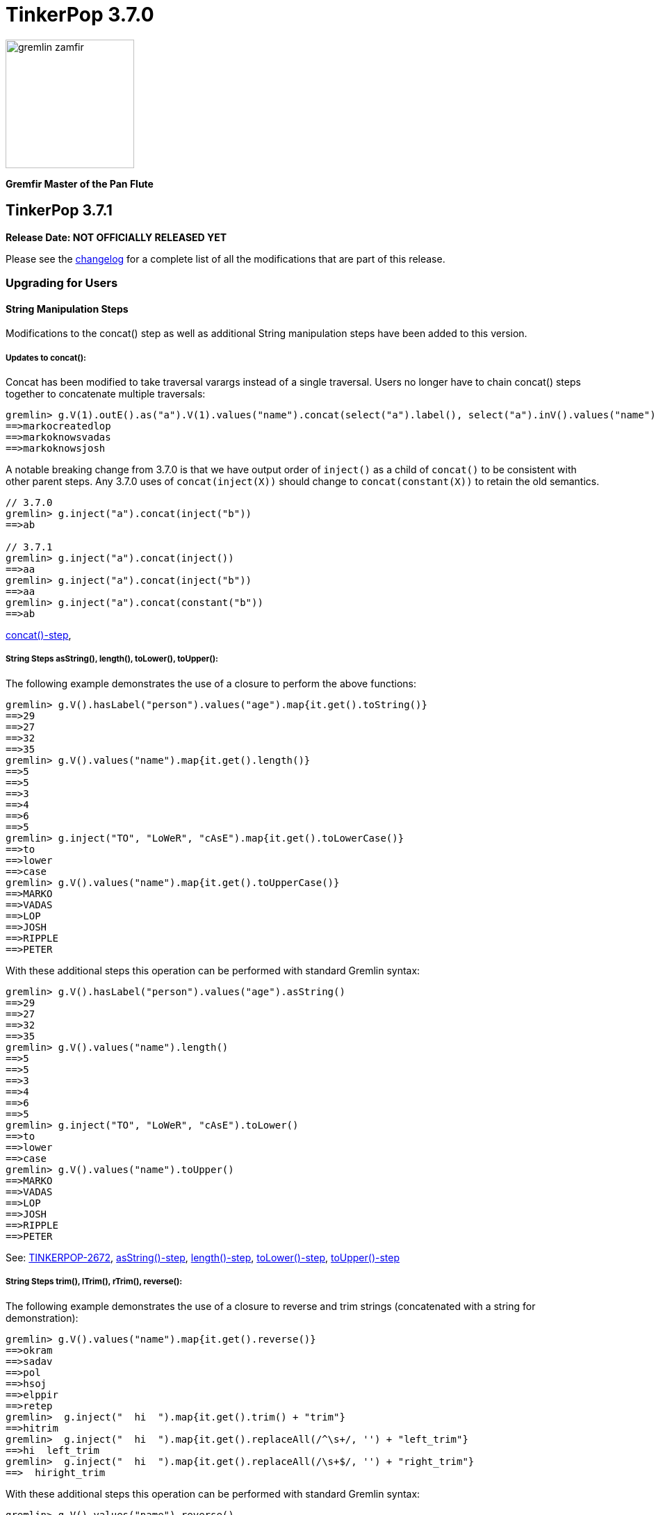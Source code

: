 ////
Licensed to the Apache Software Foundation (ASF) under one or more
contributor license agreements.  See the NOTICE file distributed with
this work for additional information regarding copyright ownership.
The ASF licenses this file to You under the Apache License, Version 2.0
(the "License"); you may not use this file except in compliance with
the License.  You may obtain a copy of the License at

  http://www.apache.org/licenses/LICENSE-2.0

Unless required by applicable law or agreed to in writing, software
distributed under the License is distributed on an "AS IS" BASIS,
WITHOUT WARRANTIES OR CONDITIONS OF ANY KIND, either express or implied.
See the License for the specific language governing permissions and
limitations under the License.
////

= TinkerPop 3.7.0

image::https://raw.githubusercontent.com/apache/tinkerpop/master/docs/static/images/gremlin-zamfir.png[width=185]

*Gremfir Master of the Pan Flute*

== TinkerPop 3.7.1
*Release Date: NOT OFFICIALLY RELEASED YET*

Please see the link:https://github.com/apache/tinkerpop/blob/3.7.1/CHANGELOG.asciidoc#release-3-7-1[changelog] for a
complete list of all the modifications that are part of this release.

=== Upgrading for Users

==== String Manipulation Steps
Modifications to the concat() step as well as additional String manipulation steps have been added to this version.

===== Updates to concat():
Concat has been modified to take traversal varargs instead of a single traversal. Users no longer have to chain
concat() steps together to concatenate multiple traversals:
[source,text]
----
gremlin> g.V(1).outE().as("a").V(1).values("name").concat(select("a").label(), select("a").inV().values("name"))
==>markocreatedlop
==>markoknowsvadas
==>markoknowsjosh
----

A notable breaking change from 3.7.0 is that we have output order of `inject()` as a child of `concat()` to be consistent with other parent steps. Any 3.7.0 uses of `concat(inject(X))` should change to `concat(constant(X))` to retain the old semantics.
[source,text]
----
// 3.7.0
gremlin> g.inject("a").concat(inject("b"))
==>ab

// 3.7.1
gremlin> g.inject("a").concat(inject())
==>aa
gremlin> g.inject("a").concat(inject("b"))
==>aa
gremlin> g.inject("a").concat(constant("b"))
==>ab
----

link:https://tinkerpop.apache.org/docs/x.y.z/reference/#concat-step[concat()-step],

===== String Steps asString(), length(), toLower(), toUpper():

The following example demonstrates the use of a closure to perform the above functions:
[source,text]
----
gremlin> g.V().hasLabel("person").values("age").map{it.get().toString()}
==>29
==>27
==>32
==>35
gremlin> g.V().values("name").map{it.get().length()}
==>5
==>5
==>3
==>4
==>6
==>5
gremlin> g.inject("TO", "LoWeR", "cAsE").map{it.get().toLowerCase()}
==>to
==>lower
==>case
gremlin> g.V().values("name").map{it.get().toUpperCase()}
==>MARKO
==>VADAS
==>LOP
==>JOSH
==>RIPPLE
==>PETER
----
With these additional steps this operation can be performed with standard Gremlin syntax:
[source,text]
----
gremlin> g.V().hasLabel("person").values("age").asString()
==>29
==>27
==>32
==>35
gremlin> g.V().values("name").length()
==>5
==>5
==>3
==>4
==>6
==>5
gremlin> g.inject("TO", "LoWeR", "cAsE").toLower()
==>to
==>lower
==>case
gremlin> g.V().values("name").toUpper()
==>MARKO
==>VADAS
==>LOP
==>JOSH
==>RIPPLE
==>PETER
----

See: link:https://issues.apache.org/jira/browse/TINKERPOP-2672[TINKERPOP-2672],
link:https://tinkerpop.apache.org/docs/x.y.z/reference/#asString-step[asString()-step],
link:https://tinkerpop.apache.org/docs/x.y.z/reference/#length-step[length()-step],
link:https://tinkerpop.apache.org/docs/x.y.z/reference/#toLower-step[toLower()-step],
link:https://tinkerpop.apache.org/docs/x.y.z/reference/#toUpper-step[toUpper()-step]

===== String Steps trim(), lTrim(), rTrim(), reverse():

The following example demonstrates the use of a closure to reverse and trim strings (concatenated with a string for demonstration):

[source,text]
----
gremlin> g.V().values("name").map{it.get().reverse()}
==>okram
==>sadav
==>pol
==>hsoj
==>elppir
==>retep
gremlin>  g.inject("  hi  ").map{it.get().trim() + "trim"}
==>hitrim
gremlin>  g.inject("  hi  ").map{it.get().replaceAll(/^\s+/, '') + "left_trim"}
==>hi  left_trim
gremlin>  g.inject("  hi  ").map{it.get().replaceAll(/\s+$/, '') + "right_trim"}
==>  hiright_trim
----

With these additional steps this operation can be performed with standard Gremlin syntax:

[source,text]
----
gremlin> g.V().values("name").reverse()
==>okram
==>sadav
==>pol
==>hsoj
==>elppir
==>retep
gremlin>  g.inject("  hi  ").trim().concat()
==>hitrim
gremlin>  g.inject("  hi  ").lTrim().concat("left_trim")
==>hi  left_trim
gremlin>  g.inject("  hi  ").rTrim().concat("right_trim")
==>  hiright_trim
----

See: link:https://tinkerpop.apache.org/docs/x.y.z/reference/#trim-step[trim()-step]
See: link:https://tinkerpop.apache.org/docs/x.y.z/reference/#lTrim-step[lTrim()-step]
See: link:https://tinkerpop.apache.org/docs/x.y.z/reference/#rTrim-step[rTrim()-step]
See: link:https://tinkerpop.apache.org/docs/x.y.z/reference/#reverse-step[reverse()-step]
See: link:https://issues.apache.org/jira/browse/TINKERPOP-2672[TINKERPOP-2672]

===== String Steps replace(), split(), substring()

The following example demonstrates the use of a closure to perform `replace()` and `split()` functions:
[source,text]
----
gremlin> g.V().hasLabel("software").values("name").map{it.get().replace("p", "g")}
==>log
==>riggle
gremlin> g.V().hasLabel("person").values("name").map{it.get().split("a")}
==>[m, rko]
==>[v, d, s]
==>[josh]
==>[peter]
----
With these additional steps this operation can be performed with standard Gremlin syntax:
[source,text]
----
gremlin> g.V().hasLabel("software").values("name").replace("p", "g")
==>log
==>riggle
gremlin> g.V().hasLabel("person").values("name").split("a")
==>[m,rko]
==>[v,d,s]
==>[josh]
==>[peter]
----

For `substring()`, the new Gremlin step follows the Python standard, taking parameters start index and optionally an
end index. This will enable certain operations that would be complex to achieve with closure:
[source,text]
----
gremlin> g.V().hasLabel("person").values("name").map{it.get().substring(1,4)}
==>ark
==>ada
==>osh
==>ete
gremlin> g.V().hasLabel("person").values("name").map{it.get().substring(1)}
==>arko
==>adas
==>osh
==>eter
gremlin> g.V().hasLabel("person").values("name").map{it.get().substring(-2)}
String index out of range: -2
Type ':help' or ':h' for help.
----

The `substring()`-step will return a substring with indices specified by the start and end indices, or from
the start index to the remainder of the string if an end index is not specified. Negative indices are allowed and will
count from the end of the string:
[source,text]
----
gremlin> g.V().hasLabel("person").values("name").substring(1,4)
==>ark
==>ada
==>osh
==>ete
gremlin> g.V().hasLabel("person").values("name").substring(1)
==>arko
==>adas
==>osh
==>eter
gremlin> g.V().hasLabel("person").values("name").substring(-2)
==>ko
==>as
==>sh
==>er
----

See: link:https://tinkerpop.apache.org/docs/x.y.z/reference/#replace-step[replace()-step]
See: link:https://tinkerpop.apache.org/docs/x.y.z/reference/#split-step[split()-step]
See: link:https://tinkerpop.apache.org/docs/x.y.z/reference/#substring-step[substring()-step]
See: link:https://issues.apache.org/jira/browse/TINKERPOP-2672[TINKERPOP-2672]

===== Format Step
This step is designed to simplify some string operations.
In general, it is similar to the string formatting function available in many programming languages.
Variable values can be picked up from Element properties, maps and scope variables.

[source,text]
----
gremlin> g.V().format("%{name} is %{age} years old")
==>marko is 29 years old
==>vadas is 27 years old
==>josh is 32 years old
==>peter is 35 years old
gremlin> g.V().hasLabel("person").as("a").values("name").as("p1").select("a").in("knows").format("%{p1} knows %{name}")
==>vadas knows marko
==>josh knows marko
gremlin> g.V(1).format("%{name} has %{_} connections").by(bothE().count())
==>marko has 3 connections
----

See: link:https://issues.apache.org/jira/browse/TINKERPOP-2334[TINKERPOP-2334],
link:https://tinkerpop.apache.org/docs/x.y.z/reference/#format-step[format()-step]

==== List Traverser based Steps
Additional List manipulation/filter steps have been added to replace the use of closures: `any()`, `all()`, `product()`,
`merge()`, `intersect()`, `combine()`, `conjoin()`, `difference()`,`disjunct()` and `reverse()`.

The following example demonstrates usage of the newly introduced steps:

[source,text]
----
gremlin> g.V().values("age").fold().all(P.gt(10))
==>[29,27,32,35]
gremlin> g.V().values("age").fold().any(P.eq(32))
==>[29,27,32,35]
gremlin> g.V().values("age").fold().product(__.V().values("age").limit(2).fold())
==>[[29,29],[29,27],[27,29],[27,27],[32,29],[32,27],[35,29],[35,27]]
gremlin> g.V().values("age").fold().merge([32,30,50])
==>[32,50,35,27,29,30]
gremlin> g.V().values("age").fold().combine([32,30,50])
==>[29,27,32,35,32,30,50]
gremlin> g.V().values("age").fold().intersect([32,30,50])
==>[32]
gremlin> g.V().values("age").fold().disjunct([32,30,50])
==>[50,35,27,29,30]
gremlin> g.V().values("age").fold().difference([32,30,50])
==>[35,27,29]
gremlin> g.V().values("age").order().by(desc).fold().reverse()
==>[27,29,32,35]
gremlin> g.V().values("age").fold().conjoin("-")
==>29-27-32-35
----

See: link:https://issues.apache.org/jira/browse/TINKERPOP-2978[TINKERPOP-2978],
link:https://tinkerpop.apache.org/docs/x.y.z/reference/#all-step[all()-step],
link:https://tinkerpop.apache.org/docs/x.y.z/reference/#any-step[any()-step],
link:https://tinkerpop.apache.org/docs/x.y.z/reference/#product-step[product()-step],
link:https://tinkerpop.apache.org/docs/x.y.z/reference/#merge-step[merge()-step],
link:https://tinkerpop.apache.org/docs/x.y.z/reference/#intersect-step[intersect()-step],
link:https://tinkerpop.apache.org/docs/x.y.z/reference/#combine-step[combine()-step],
link:https://tinkerpop.apache.org/docs/x.y.z/reference/#conjoin-step[conjoin()-step],
link:https://tinkerpop.apache.org/docs/x.y.z/reference/#difference-step[difference()-step],
link:https://tinkerpop.apache.org/docs/x.y.z/reference/#disjunct-step[disjunct()-step]

==== Date manipulation functions

Date manipulations in Gremlin queries were only possible using closures, which may or may not be supported by
different providers. In 3.7.1, we introduce the `asDate()`, `dateAdd` and `dateDiff` steps aimed to replace the usage of closure.

The following example demonstrates usage of newly introduced steps:

[source,text]
----
gremlin> g.inject("2023-08-02T00:00:00Z").asDate().dateAdd(DT.day, 7).dateDiff(datetime("2023-08-02T00:00:00Z"))
==>604800
----

See: link:https://tinkerpop.apache.org/docs/x.y.z/reference/#asDate-step[asDate()-step]
See: link:https://tinkerpop.apache.org/docs/x.y.z/reference/#dateAdd-step[dateAdd()-step]
See: link:https://tinkerpop.apache.org/docs/x.y.z/reference/#dateDiff-step[dateDiff()-step]
See: link:https://issues.apache.org/jira/browse/TINKERPOP-2979[TINKERPOP-2979]

===== `datetime()` for current server time

Function `datetime()` extended to return current server time when used without argument.

[source,text]
----
gremlin> datetime().toGMTString()
==>13 Oct 2023 20:44:20 GMT
----

=== Upgrading for Providers

==== Graph System Providers

===== MultiProperty and MetaProperty Test Tags

The `@MultiMetaProperties` tag signified Gherkin feature tests that were using multi-properties and/or meta-properties.
The features were originally combined as a single tag because tests that had the tag used the crew graph for testing.
As time has gone on, some tests have used the empty graph and inserted their own test data that uses one or the other
feature. In an effort to better allow graphs to support one feature or the other and to test them the single tag has
been split into two tags: `@MultiProperties` and `@MetaProperties`. The original `@MultiMetaProperties` tag has been
removed.

==== Graph Driver Providers




== TinkerPop 3.7.0

*Release Date: July 31, 2023*

Please see the link:https://github.com/apache/tinkerpop/blob/3.7.0/CHANGELOG.asciidoc#release-3-7-0[changelog] for a complete list of all the modifications that are part of this release.

=== Upgrading for Users

==== String concat() Step

String manipulations in Gremlin queries were only possible using closures, which may or may not be supported by
different providers. In 3.7.0, we introduce the `concat()`-step as the beginning of a series of string manipulation steps
aimed to replace the usage of closure.

The following example demonstrates the use of a closure to add a new vertex with a label like an existing vertex but
with some prefix attached:

[source,text]
----
gremlin> g.V(1).map{"prefix_" + it.get().label}.as('a').addV(select('a'))
==>v[13]
gremlin> g.V(13).label()
==>prefix_person
----

With `concat()` step this operation can be performed with standard Gremlin syntax:

[source,text]
----
gremlin> g.addV(constant("prefix_").concat(__.V(1).label()))
==>v[14]
gremlin> g.V(14).label()
==>prefix_person
----

See: link:https://issues.apache.org/jira/browse/TINKERPOP-2672[TINKERPOP-2672]

==== union() Start Step

The `union()`-step could only be used mid-traversal after a start step. The typical workaround for this issue was to
use `inject()` with a dummy value to start the traversal and then utilize `union()`:

[source,text]
----
gremlin> g.inject(0).union(V().has('name','vadas'),
......1>                   V().has('software','name','lop').in('created')).
......2>   values('name')
==>vadas
==>marko
==>josh
==>peter
----

As of this version, `union()` can be used more directly to avoid the workaround:

[source,text]
----
gremlin> g.union(V().has('name','vadas'),
......1>         V().has('software','name','lop').in('created')).
......2>   values('name')
==>vadas
==>marko
==>josh
==>peter
----

See: link:https://issues.apache.org/jira/browse/TINKERPOP-2873[TINKERPOP-2873]

==== Map and Cardinality

Relatively recent changes to the Gremlin language have allowed properties to be set by way of a `Map`. As it pertains
to vertices, a `Map` can be given to `mergeV()` and `property()` steps. The limitation was that setting `Cardinality`
with this syntax was not possible without reverting back to `property()` steps that took a `Cardinality` as an argument
in some way. The following paragraphs show how changes for in 3.6.5 make this syntax much better for multi-properties.

The `mergeV()` step makes it much easier to write upsert-like traversals. Of course, if you had a graph that required
the use of multi-properties, some of the ease of `mergeV()` was lost. It typically meant falling back to traversals
using `sideEffect()` or similar direct uses of `property()` to allow it to work properly:

[source,groovy]
----
g.mergeV([(T.id): '1234']).
  option(onMatch, sideEffect(property(single,'age', 20).
                             property(set,'city','miami')).constant([:]))
----

For this version, `mergeV()` gets two new bits of syntax. First, it is possible to individually define the cardinality
for each property value in the `Map` for `onCreate` or `onMerge` events. Therefore, the above example could be written
as:

[source,text]
----
gremlin> g.addV().property(id,1234).property('age',19).property(set, 'city', 'detroit')
==>v[1234]
gremlin> g.mergeV([(T.id): 1234]).
......1>   option(onMatch, ['age': single(20), 'city': set('miami')])
==>v[1234]
gremlin> g.V(1234).valueMap()
==>[city:[detroit,miami],age:[20]]
----

The other option available is to provide a default `Cardinality` to the `option()` as follows, continuing from the
previous example:

[source,text]
----
gremlin> g.mergeV([(T.id): 1234]).
......1>     option(onMatch, ['age': 21, 'city': set('orlando')], single)
==>v[1234]
gremlin> g.mergeV([(T.id): 1234]).
......1>     option(onMatch, ['age': 22, 'city': set('boston')], single)
==>v[1234]
gremlin> g.V(1234).valueMap()
==>[city:[detroit,miami,orlando,boston],age:[22]]
----

In the above example, any property value that does not have its cardinality explicitly defined, will be assumed to be
the cardinality of the argument specified.

For `property(Map)` the `Cardinality` could be set universally for the `Map` with `property(Cardinality, Map)` but
there was no mechanism to set that value individually. Using the same pattern above and constructing a
`CardinalityValue` now allows this possibility.

[source,text]
----
gremlin> g.addV().property(id,1234).property('age',19).property(set, 'city', 'detroit')
==>v[1234]
gremlin> g.V(1234).property(['age': 20, 'city': set('miami')])
==>v[1234]
gremlin> g.V(1234).property(['age': single(21), 'city': set('orlando')])
==>v[1234]
gremlin> g.V(1234).property(single, ['age': 21, 'city': set('boston')])
==>v[1234]
gremlin> g.V(1234).valueMap()
==>[city:[detroit,miami,orlando,boston],age:[21]]
----

See: link:https://issues.apache.org/jira/browse/TINKERPOP-2957[TINKERPOP-2957]

==== TinkerGraph Transactions

Previously, there was no reference implementation provided for the `Transaction` API as this feature wasn't supported by
TinkerGraph. Users were instead directed towards the Neo4jGraph provided in `neo4j-gremlin` if they wanted to get access
to a `Graph` implementation that supported transactions. Unfortunately, the maintenance around this plugin has largely
been abandoned and is only compatible with Neo4j version 3.4, which reached end of life in March 2020.

As of this version, we are introducing the transactional TinkerGraph, `TinkerTransactionGraph`, which is TinkerGraph with
transaction capabilities. The `TinkerTransactionGraph` has `read committed` isolation level, which is the same as the
Neo4jGraph provided in `neo4j-gremlin`. Only `ThreadLocal` transactions are implemented, therefore embedded graph
transactions may not be fully supported. These transaction semantics may not fit the use case for some production
scenarios that require strict ACID-like transactions. Therefore, it is recommended that TinkerTransactionGraph be used
as a Graph for test environments where you still require support for transactions.

===== Usage examples

To use `TinkerTransactionGraph` remotely, start a Gremlin Server with the included `gremlin-server-transaction.yaml`
config file.

[source,bash]
----
bin/gremlin-server.sh conf/gremlin-server-transaction.yaml
----

Then to connect with Java:

[source,java]
----
GraphTraversalSource g = traversal().withRemote(DriverRemoteConnection.using("localhost",8182,"g")); <1>

GraphTraversalSource gtx = g.tx().begin(); <2>
try {
    gtx.addV('test1').iterate(); <3>
    gtx.addV('test2').iterate(); <3>

    gtx.tx().commit(); <4>
} catch (Exception ex) {
    gtx.tx().rollback(); <5>
}
----

<1> Create connection to Gremlin Server with transaction enabled graph.
<2> Spawn a GraphTraversalSource with opened transaction.
<3> Make some updates to graph.
<4> Commit all changes.
<5> Rollback all changes on error.

One can also use the remote TinkerTransactionGraph in Gremlin Console:

[source,text]
----
gremlin> :remote connect tinkerpop.server conf/remote.yaml session <1>
==>Configured localhost/127.0.0.1:8182-[2e70bf11-12f7-4dfe-8a5e-a3d57f0df304]
gremlin> g = traversal().withRemote(DriverRemoteConnection.using("localhost",8182,"g"))
==>graphtraversalsource[emptygraph[empty], standard]
gremlin> gtx = g.tx().begin() <2>
==>graphtraversalsource[emptygraph[empty], standard]
gremlin> gtx.addV('test').property('name', 'one')
==>v[0]
gremlin> gtx.V().valueMap()
==>[name:[one]]
gremlin> g.V().valueMap()
gremlin> gtx.tx().commit()
==>null
gremlin> g.V().valueMap() <3>
==>[name:[one]]
gremlin> g.V()
==>v[0]
gremlin> gtx = g.tx().begin() <4>
==>graphtraversalsource[emptygraph[empty], standard]
gremlin> gtx.addV('test').property('name', 'two')
==>v[2]
gremlin> gtx.V().valueMap()
==>[name:[one]]
==>[name:[two]]
gremlin> g.V().valueMap()
==>[name:[one]]
gremlin> gtx.tx().rollback()
==>null
gremlin> g.V().valueMap() <5>
==>[name:[one]]
----

<1> Open remote Console session and spawn remote graph traversal source for the empty TinkerTransactionGraph.
<2> Spawn a GraphTraversalSource by opening a transaction.
<3> The vertex is added in the remote graph until we commit the transaction (which automatically closes the transaction).
<4> Spawn another GraphTraversalSource by opening a new transaction.
<5> The second vertex will not bed added to the remote graph since we rolled back the change

To use the embedded TinkerTransactionGraph in Gremlin Console:

[source,text]
----
gremlin> graph = TinkerTransactionGraph.open() <1>
==>tinkertransactiongraph[vertices:0 edges:0]
gremlin> g = traversal().withEmbedded(graph) <2>
==>graphtraversalsource[tinkertransactiongraph[vertices:0 edges:0], standard]
gremlin> g.addV('test').property('name','one')
==>v[0]
gremlin> g.tx().commit() <3>
==>null
gremlin> g.V().valueMap()
==>[name:[one]]
gremlin> g.addV('test').property('name','two') <4>
==>v[2]
gremlin> g.V().valueMap()
==>[name:[one]]
==>[name:[two]]
gremlin> g.tx().rollback() <5>
==>null
gremlin> g.V().valueMap()
==>[name:[one]]
----

<1> Open transactional graph.
<2> Spawn a GraphTraversalSource with transactional graph.
<3> Commit the add vertex operation
<4> Add a second vertex without committing
<5> Rollback the change

Note that all embedded `TinkerTransactionGraph` remains `ThreadLocal` transactions, meaning that all traversal sources
spawned from the graph will operate within the same transaction scope.

IMPORTANT: `TinkerTransactionGraph` comes with performance and semantic limitations, where the former is expect to
be resolved in future versions. Since its primary recommended use case is for testing these limitations should not be
an impediment. Production use cases for TinkerGraph should generally prefer the non-transactional implementation.

See: link:https://issues.apache.org/jira/browse/TINKERPOP-2975[TINKERPOP-2975],
link:https://tinkerpop.apache.org/docs/3.7.0/reference/#tinkergraph-gremlin-tx[Reference Documentation - TinkerGraph Transactions]

==== Properties on Elements

One of the peculiar aspects of using Gremlin remotely is that if you do something like `v = g.V().next()` you will
find that the `v`, the `Vertex` object, does not have any properties associated with it, even if the database
associates some with it. It will be a "reference" only, in that it will only have an `id` and `label`. The reason and
history for this approach can be found on the link:https://lists.apache.org/thread/xltcon4zxnwq4fyw2r2126syyrqm8spy[dev list].
While this has been a long-standing way TinkerPop operates, it is a confusing point for new users and often forces
some inconvenience on folks by requiring them to alter queries to transform graph elements to other forms that can
carry the property data (e.g. `elementMap()`).

With this new release, properties are finally available on graph elements for all programming languages and are now
returned by default for OLTP requests. Gremlin Server 3.5 and 3.6 can return properties only in some special cases.

Queries still won't return properties on Elements for OLAP. It deals with references only as it always have
irrespective of remote or local execution.

Consider the following example of this functionality with Javascript:

[source,javascript]
----
const client = new Client('ws://localhost:8182/gremlin',{traversalSource: 'gmodern'});
await client.open();
const result = await client.submit('g.V(1)');
console.log(JSON.stringify(result.first()));
await client.close();
----

The result will be different depending on the version of Gremlin Server. For 3.5/3.6:

[source,json]
----
{"id":1,"label":"person"}
----

For 3.7:
[source,json]
----
{"id":1,"label":"person","properties":{"name":[{"id":0,"label":"name","value":"marko","key":"name"}],"age":[{"id":1,"label":"age","value":29,"key":"age"}]}}
---- 

===== Enabling the previous behavior

Note that drivers from earlier versions like 3.5 and 3.6 will not be able to retrieve properties on elements. Older
drivers connecting to 3.7.x servers should disable this functionality server-side in one of two ways:

*Configure Gremlin Server to not return properties* - update Gremlin Server initialization script with
`ReferenceElementStrategy`. This configuration is essentially the one used in older versions of the server by default.

[source,groovy]
----
globals << [g : traversal().withEmbedded(graph).withStrategies(ReferenceElementStrategy)]
----

*Disable property inclusion per request* - the `materializeProperties` has a `tokens` option for this purpose.

[source,csharp]
----
g.With("materializeProperties", "tokens").V(1).Next()
----

===== Possible issues

`ReferenceElement`-type objects are no longer returned by the server by default. When upgrading existing code to 3.7.0,
it is possible that this change could have some impact if you directly declared use of those classes. For example:

[source,java]
----
ReferenceVertex v = g.V().next();
----

would need to be changed to:

[source,java]
----
Vertex v = g.V().next();
----

In other words, it would be best to code to the various structural interfaces like `Vertex` and `Edge` rather than
specific implementations.

See: link:https://issues.apache.org/jira/browse/TINKERPOP-2824[TINKERPOP-2824]

==== Gremlin.NET: Nullable Annotations

Gremlin.NET now uses link:https://learn.microsoft.com/en-us/dotnet/csharp/nullable-references#nullable-variable-annotations[nullable annotations]
to state wether an argument or a return value can be null or not. This should make it much less likely to get a
`NullReferenceException` from Gremlin.NET.

This change required to make some breaking changes but most users should not be affected by this as the breaking
changes are limited to APIs that are mostly intended for graph driver providers.

See: link:https://issues.apache.org/jira/browse/TINKERPOP-2348[TINKERPOP-2348]

==== Removed connectOnStartup javascript

Removed the `connectOnStartup` option for Gremlin Javascript API to resolve potential `unhandledRejection` and race
conditions. New `DriverRemoteConnection` objects no longer initiate connection by default at startup. Call `open()`
explicitly if one wishes to manually connect on startup.

For example:

[source,javascript]
----
const drc = new DriverRemoteConnection(url);
drc.open().catch(err => {
   // Handle error upon open.
})
----

==== Creation of New `gremlin-util` Module

`gremlin-driver` has been refactored and several classes have been extracted to a new `gremlin-util` module. Any classes
which are utilized by both `gremlin-driver` and `gremlin-server` have been extracted to `gremlin-util`. This includes
the entire `tinkerpop.gremlin.driver.ser` and `tinkerpop.gremlin.driver.message` packages as well as
`tinkerpop.gremlin.driver.MessageSerializer` and `tinkerpop.gremlin.driver.Tokens`. For a full list of the migrated
classes, see: link:https://issues.apache.org/jira/browse/TINKERPOP-2819[TINKERPOP-2819].
All migrated classes have had their packages updated to reflect this change. For these classes, packages have changed
from `tinkerpop.gremlin.driver.*` to `tinkerpop.gremlin.util.*`. For example
`org.apache.tinkerpop.gremlin.driver.ser.GraphBinaryMessageSerializerV1` has been updated to
`org.apache.tinkerpop.gremlin.util.ser.GraphBinaryMessageSerializerV1`. All imports of these classes should be updated
to reflect this change. All server config files which declare a list of serializers should also be updated to
reflect the new location of serializer classes.

See: link:https://issues.apache.org/jira/browse/TINKERPOP-2819[TINKERPOP-2819]

==== Removal of `gremlin-driver` from `gremlin-server`

`gremlin-driver` is no longer a dependency of `gremlin-server` and thus will no longer be packaged in server
distributions. Any app which makes use of both `gremlin-driver` and `gremlin-server` will now need to directly
include both modules.

==== Serializer Renaming

Serializers tended to have a standard suffix that denotes the version. It usually appears as something like "V1d0".
The "d0" portion of this has always been a bit superfluous and was actually not used when GraphBinary was introduced,
preferring a simple "V1". To bring greater consistency to the naming the "d0" has been dropped from all places where
it was referenced that way.

There was a bit of a misnaming in the early days of TinkerPop 3.x where typed versus untyped json was mixed up among
the GraphSON `MessageSerializer` implementations. For GraphSON 1.0, untyped GraphSON was referred to as
`GraphSONMessageSerializerV1d0` and typed as `GraphSONMessageSerializerGremlinV1d0`, but for version 2.0 of GraphSON,
the idea of untyped GraphSON was left behind and so typed GraphSON became `GraphSONMessageSerializerV2d0` which
followed to version 3.0. With the return of typed and untyped GraphSON for 3.6.5, it seemed important to unify all
of this naming and given the previously mentioned removal of the "d0" we now have:

* `GraphSONMessageSerializerV1` is now typed GraphSON 1.0
* `GraphSONMessageSerializerGremlinV1d0` is removed.
* `GraphSONUntypedMessageSerializerV1` is now untyped GraphSON 1.0
* `GraphSONMessageSerializerV2` is now typed GraphSON 2.0
* `GraphSONMessageSerializerGremlinV2d0` is removed - it was deprecated in 3.4.0 actually and served little purpose
* `GraphSONUntypedMessageSerializerV2` is now untyped GraphSON 2.0
* `GraphSONMessageSerializerV3` is typed GraphSON 3.0 as it always has been
* `GraphSONUntypedMessageSerializerV3` is untyped GraphSON 3.0 which is newly added

==== Building and Running with JDK 17

You can now run TinkerPop with Java 17. Be advised that there are some issues with reflection and so you may need to
either --add-opens or --add-exports certain modules to enable it to work with Java 17. This mostly affects the Kryo
serialization library which is used with OLAP. If you use OLTP, then you may not need to add any of these options to
the JVM. The following are only examples used by TinkerPop's automated tests and are placed here for convenience.

[source,text]
----
    --add-opens=java.base/java.io=ALL-UNNAMED
    --add-opens=java.base/java.nio=ALL-UNNAMED
    --add-opens=java.base/sun.nio.cs=ALL-UNNAMED
    --add-opens=java.base/java.lang=ALL-UNNAMED
    --add-opens=java.base/java.lang.invoke=ALL-UNNAMED
    --add-opens=java.base/java.lang.reflect=ALL-UNNAMED
    --add-opens=java.base/java.util=ALL-UNNAMED
    --add-opens=java.base/java.util.concurrent=ALL-UNNAMED
    --add-opens=java.base/java.util.concurrent.atomic=ALL-UNNAMED
    --add-opens=java.base/java.net=ALL-UNNAMED
----

See: link:https://issues.apache.org/jira/browse/TINKERPOP-2703[TINKERPOP-2703]

=== Upgrading for Providers

==== Graph Driver Providers

===== Gremlin.NET: Nullable Reference Types

Enabling nullable reference types comes with some breaking changes in Gremlin.NET which can affect driver providers.

GraphBinary APIs changed to make better use of nullable reference types. Instead of one method `WriteValueAsync` and
one method `ReadValueAsync`, there are now methods `WriteNullableValueAsync` and `ReadNullableValueAsync` that allow
`null` values and methods `WriteNonNullableValueAsync` and `ReadNonNullableValueAsync` that do not allow `null` values.

Some `set` property accessors were removed from some pure data classes in the `Structure` and the `Driver.Messages`
namespaces to initialize these properties directly from the constructor which ensures that they are really not `null`.
We also used this opportunity to convert some of these pure data classes into a `record`.

See: link:https://issues.apache.org/jira/browse/TINKERPOP-2348[TINKERPOP-2348]

==== Graph System Providers

===== Reworked Gremlin Socket Server

The `SimpleSocketServer` from `gremlin-driver` has been brought into a new module `gremlin-tools/gremlin-socket-server`
and it has been adapted to be usable by all drivers for testing. See more about creating gremlin socket server tests
link:https://tinkerpop.apache.org/docs/x.y.z/dev/developer/#gremlin-socket-server-tests[here].

===== Mid-traversal E()

Traversals now support mid-traversal E()-steps.

Prior to this change you were limited to using E()-step only at the start of traversal, but now you can this step in
the middle. This improvement makes it easier for users to build certain types of queries. For example, get edges with
label knows, if there is none then add new one between josh and vadas.

`g.inject(1).coalesce(E().hasLabel("knows"), addE("knows").from(V().has("name","josh")).to(V().has("name","vadas")))`

Another reason is to make E() and V() steps equivalent in terms of use in the middle of traversal.

See link:https://issues.apache.org/jira/browse/TINKERPOP-2798[TINKERPOP-2798]

===== PBiPredicate interface

Custom predicates used in `P` now should implement `PBiPredicate` interface.

It allows to set the name of the predicate that will be used for serialization by overriding `getPredicateName`.
In previous version `toString` used for this.

In most cases it should be enough just to replace `BiPredicate` with `PBiPredicate` in predicate declaration.

See link:https://issues.apache.org/jira/browse/TINKERPOP-2949[TINKERPOP-2949]
